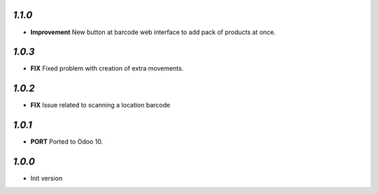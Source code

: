 `1.1.0`
-------

- **Improvement** New button at barcode web interface to add pack of products at once.

`1.0.3`
-------

- **FIX** Fixed problem with creation of extra movements.

`1.0.2`
-------

- **FIX** Issue related to scanning a location barcode

`1.0.1`
-------

- **PORT** Ported to Odoo 10.

`1.0.0`
-------

- Init version
